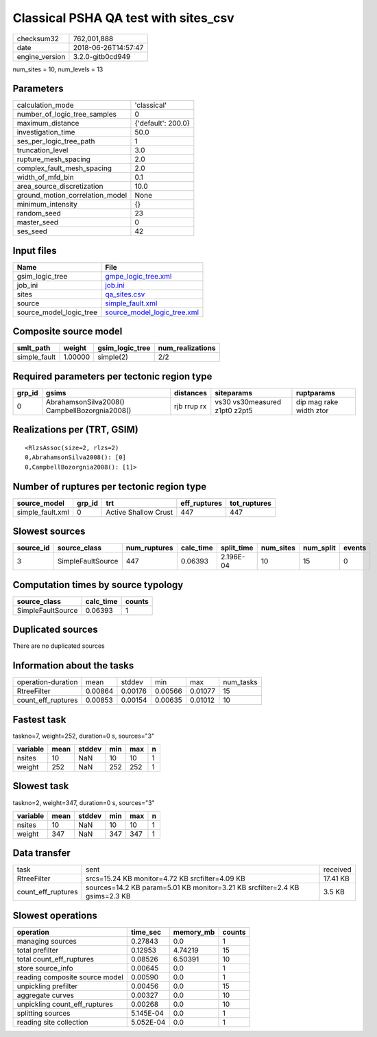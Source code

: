 Classical PSHA QA test with sites_csv
=====================================

============== ===================
checksum32     762,001,888        
date           2018-06-26T14:57:47
engine_version 3.2.0-gitb0cd949   
============== ===================

num_sites = 10, num_levels = 13

Parameters
----------
=============================== ==================
calculation_mode                'classical'       
number_of_logic_tree_samples    0                 
maximum_distance                {'default': 200.0}
investigation_time              50.0              
ses_per_logic_tree_path         1                 
truncation_level                3.0               
rupture_mesh_spacing            2.0               
complex_fault_mesh_spacing      2.0               
width_of_mfd_bin                0.1               
area_source_discretization      10.0              
ground_motion_correlation_model None              
minimum_intensity               {}                
random_seed                     23                
master_seed                     0                 
ses_seed                        42                
=============================== ==================

Input files
-----------
======================= ============================================================
Name                    File                                                        
======================= ============================================================
gsim_logic_tree         `gmpe_logic_tree.xml <gmpe_logic_tree.xml>`_                
job_ini                 `job.ini <job.ini>`_                                        
sites                   `qa_sites.csv <qa_sites.csv>`_                              
source                  `simple_fault.xml <simple_fault.xml>`_                      
source_model_logic_tree `source_model_logic_tree.xml <source_model_logic_tree.xml>`_
======================= ============================================================

Composite source model
----------------------
============ ======= =============== ================
smlt_path    weight  gsim_logic_tree num_realizations
============ ======= =============== ================
simple_fault 1.00000 simple(2)       2/2             
============ ======= =============== ================

Required parameters per tectonic region type
--------------------------------------------
====== ============================================= =========== ============================= =======================
grp_id gsims                                         distances   siteparams                    ruptparams             
====== ============================================= =========== ============================= =======================
0      AbrahamsonSilva2008() CampbellBozorgnia2008() rjb rrup rx vs30 vs30measured z1pt0 z2pt5 dip mag rake width ztor
====== ============================================= =========== ============================= =======================

Realizations per (TRT, GSIM)
----------------------------

::

  <RlzsAssoc(size=2, rlzs=2)
  0,AbrahamsonSilva2008(): [0]
  0,CampbellBozorgnia2008(): [1]>

Number of ruptures per tectonic region type
-------------------------------------------
================ ====== ==================== ============ ============
source_model     grp_id trt                  eff_ruptures tot_ruptures
================ ====== ==================== ============ ============
simple_fault.xml 0      Active Shallow Crust 447          447         
================ ====== ==================== ============ ============

Slowest sources
---------------
========= ================= ============ ========= ========== ========= ========= ======
source_id source_class      num_ruptures calc_time split_time num_sites num_split events
========= ================= ============ ========= ========== ========= ========= ======
3         SimpleFaultSource 447          0.06393   2.196E-04  10        15        0     
========= ================= ============ ========= ========== ========= ========= ======

Computation times by source typology
------------------------------------
================= ========= ======
source_class      calc_time counts
================= ========= ======
SimpleFaultSource 0.06393   1     
================= ========= ======

Duplicated sources
------------------
There are no duplicated sources

Information about the tasks
---------------------------
================== ======= ======= ======= ======= =========
operation-duration mean    stddev  min     max     num_tasks
RtreeFilter        0.00864 0.00176 0.00566 0.01077 15       
count_eff_ruptures 0.00853 0.00154 0.00635 0.01012 10       
================== ======= ======= ======= ======= =========

Fastest task
------------
taskno=7, weight=252, duration=0 s, sources="3"

======== ==== ====== === === =
variable mean stddev min max n
======== ==== ====== === === =
nsites   10   NaN    10  10  1
weight   252  NaN    252 252 1
======== ==== ====== === === =

Slowest task
------------
taskno=2, weight=347, duration=0 s, sources="3"

======== ==== ====== === === =
variable mean stddev min max n
======== ==== ====== === === =
nsites   10   NaN    10  10  1
weight   347  NaN    347 347 1
======== ==== ====== === === =

Data transfer
-------------
================== =========================================================================== ========
task               sent                                                                        received
RtreeFilter        srcs=15.24 KB monitor=4.72 KB srcfilter=4.09 KB                             17.41 KB
count_eff_ruptures sources=14.2 KB param=5.01 KB monitor=3.21 KB srcfilter=2.4 KB gsims=2.3 KB 3.5 KB  
================== =========================================================================== ========

Slowest operations
------------------
============================== ========= ========= ======
operation                      time_sec  memory_mb counts
============================== ========= ========= ======
managing sources               0.27843   0.0       1     
total prefilter                0.12953   4.74219   15    
total count_eff_ruptures       0.08526   6.50391   10    
store source_info              0.00645   0.0       1     
reading composite source model 0.00590   0.0       1     
unpickling prefilter           0.00456   0.0       15    
aggregate curves               0.00327   0.0       10    
unpickling count_eff_ruptures  0.00268   0.0       10    
splitting sources              5.145E-04 0.0       1     
reading site collection        5.052E-04 0.0       1     
============================== ========= ========= ======